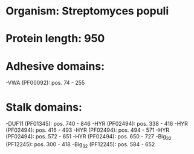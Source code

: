 * Organism: Streptomyces populi
* Protein length: 950
* Adhesive domains:
-VWA (PF00092): pos. 74 - 255
* Stalk domains:
-DUF11 (PF01345): pos. 740 - 846
-HYR (PF02494): pos. 338 - 416
-HYR (PF02494): pos. 416 - 493
-HYR (PF02494): pos. 494 - 571
-HYR (PF02494): pos. 572 - 651
-HYR (PF02494): pos. 650 - 727
-Big_3_2 (PF12245): pos. 300 - 418
-Big_3_2 (PF12245): pos. 584 - 652

